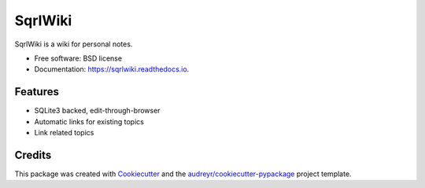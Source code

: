 ========
SqrlWiki
========


.. image:: https://img.shields.io/pypi/v/sqrlwiki.svg
        :target: https://pypi.python.org/pypi/sqrlwiki

.. image:: https://img.shields.io/travis/hiway/sqrlwiki.svg
        :target: https://travis-ci.com/hiway/sqrlwiki

.. image:: https://readthedocs.org/projects/sqrlwiki/badge/?version=latest
        :target: https://sqrlwiki.readthedocs.io/en/latest/?badge=latest
        :alt: Documentation Status




SqrlWiki is a wiki for personal notes.



* Free software: BSD license
* Documentation: https://sqrlwiki.readthedocs.io.


Features
--------

* SQLite3 backed, edit-through-browser
* Automatic links for existing topics
* Link related topics

Credits
-------

This package was created with Cookiecutter_ and the `audreyr/cookiecutter-pypackage`_ project template.

.. _Cookiecutter: https://github.com/audreyr/cookiecutter
.. _`audreyr/cookiecutter-pypackage`: https://github.com/audreyr/cookiecutter-pypackage
